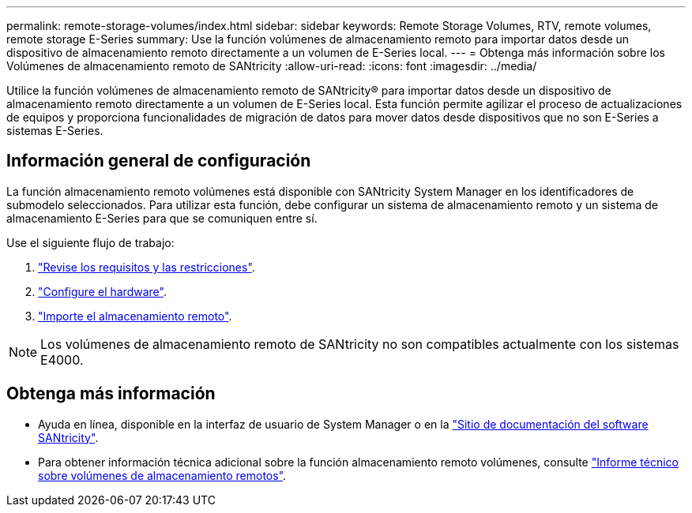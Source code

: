 ---
permalink: remote-storage-volumes/index.html 
sidebar: sidebar 
keywords: Remote Storage Volumes, RTV, remote volumes, remote storage E-Series 
summary: Use la función volúmenes de almacenamiento remoto para importar datos desde un dispositivo de almacenamiento remoto directamente a un volumen de E-Series local. 
---
= Obtenga más información sobre los Volúmenes de almacenamiento remoto de SANtricity
:allow-uri-read: 
:icons: font
:imagesdir: ../media/


[role="lead"]
Utilice la función volúmenes de almacenamiento remoto de SANtricity® para importar datos desde un dispositivo de almacenamiento remoto directamente a un volumen de E-Series local. Esta función permite agilizar el proceso de actualizaciones de equipos y proporciona funcionalidades de migración de datos para mover datos desde dispositivos que no son E-Series a sistemas E-Series.



== Información general de configuración

La función almacenamiento remoto volúmenes está disponible con SANtricity System Manager en los identificadores de submodelo seleccionados. Para utilizar esta función, debe configurar un sistema de almacenamiento remoto y un sistema de almacenamiento E-Series para que se comuniquen entre sí.

Use el siguiente flujo de trabajo:

. link:system-reqs-concept.html["Revise los requisitos y las restricciones"].
. link:setup-remote-volumes-concept.html["Configure el hardware"].
. link:import-remote-storage-task.html["Importe el almacenamiento remoto"].



NOTE: Los volúmenes de almacenamiento remoto de SANtricity no son compatibles actualmente con los sistemas E4000.



== Obtenga más información

* Ayuda en línea, disponible en la interfaz de usuario de System Manager o en la https://docs.netapp.com/us-en/e-series-santricity/index.html["Sitio de documentación del software SANtricity"^].
* Para obtener información técnica adicional sobre la función almacenamiento remoto volúmenes, consulte https://www.netapp.com/pdf.html?item=/media/28697-tr-4893-deploy.pdf["Informe técnico sobre volúmenes de almacenamiento remotos"^].

